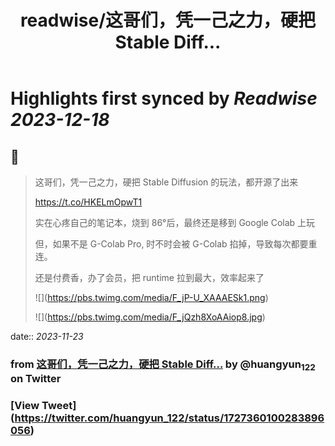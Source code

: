 :PROPERTIES:
:title: readwise/这哥们，凭一己之力，硬把 Stable Diff...
:END:

:PROPERTIES:
:author: [[huangyun_122 on Twitter]]
:full-title: "这哥们，凭一己之力，硬把 Stable Diff..."
:category: [[tweets]]
:url: https://twitter.com/huangyun_122/status/1727360100283896056
:image-url: https://pbs.twimg.com/profile_images/1183766724534882305/SIxSKinT.jpg
:END:

* Highlights first synced by [[Readwise]] [[2023-12-18]]
** 📌
#+BEGIN_QUOTE
这哥们，凭一己之力，硬把 Stable Diffusion 的玩法，都开源了出来

https://t.co/HKELmOpwT1

实在心疼自己的笔记本，烧到 86°后，最终还是移到 Google Colab 上玩

但，如果不是 G-Colab Pro, 时不时会被 G-Colab 掐掉，导致每次都要重连。

还是付费香，办了会员，把 runtime 拉到最大，效率起来了 

![](https://pbs.twimg.com/media/F_jP-U_XAAAESk1.png) 

![](https://pbs.twimg.com/media/F_jQzh8XoAAiop8.jpg) 
#+END_QUOTE
    date:: [[2023-11-23]]
*** from _这哥们，凭一己之力，硬把 Stable Diff..._ by @huangyun_122 on Twitter
*** [View Tweet](https://twitter.com/huangyun_122/status/1727360100283896056)